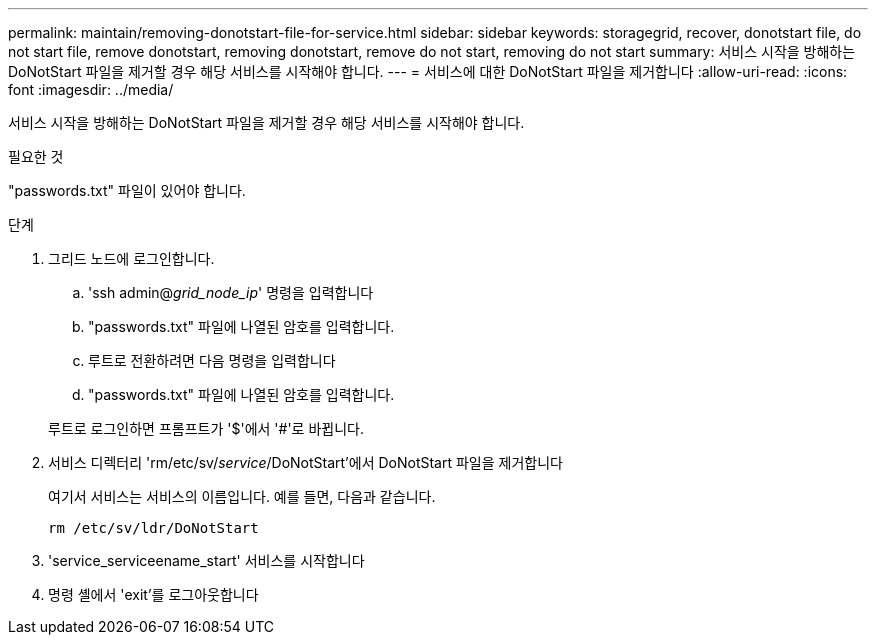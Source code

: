 ---
permalink: maintain/removing-donotstart-file-for-service.html 
sidebar: sidebar 
keywords: storagegrid, recover, donotstart file, do not start file, remove donotstart, removing donotstart, remove do not start, removing do not start 
summary: 서비스 시작을 방해하는 DoNotStart 파일을 제거할 경우 해당 서비스를 시작해야 합니다. 
---
= 서비스에 대한 DoNotStart 파일을 제거합니다
:allow-uri-read: 
:icons: font
:imagesdir: ../media/


[role="lead"]
서비스 시작을 방해하는 DoNotStart 파일을 제거할 경우 해당 서비스를 시작해야 합니다.

.필요한 것
"passwords.txt" 파일이 있어야 합니다.

.단계
. 그리드 노드에 로그인합니다.
+
.. 'ssh admin@_grid_node_ip_' 명령을 입력합니다
.. "passwords.txt" 파일에 나열된 암호를 입력합니다.
.. 루트로 전환하려면 다음 명령을 입력합니다
.. "passwords.txt" 파일에 나열된 암호를 입력합니다.


+
루트로 로그인하면 프롬프트가 '$'에서 '#'로 바뀝니다.

. 서비스 디렉터리 'rm/etc/sv/_service_/DoNotStart'에서 DoNotStart 파일을 제거합니다
+
여기서 서비스는 서비스의 이름입니다. 예를 들면, 다음과 같습니다.

+
[listing]
----
rm /etc/sv/ldr/DoNotStart
----
. 'service_serviceename_start' 서비스를 시작합니다
. 명령 셸에서 'exit'를 로그아웃합니다

